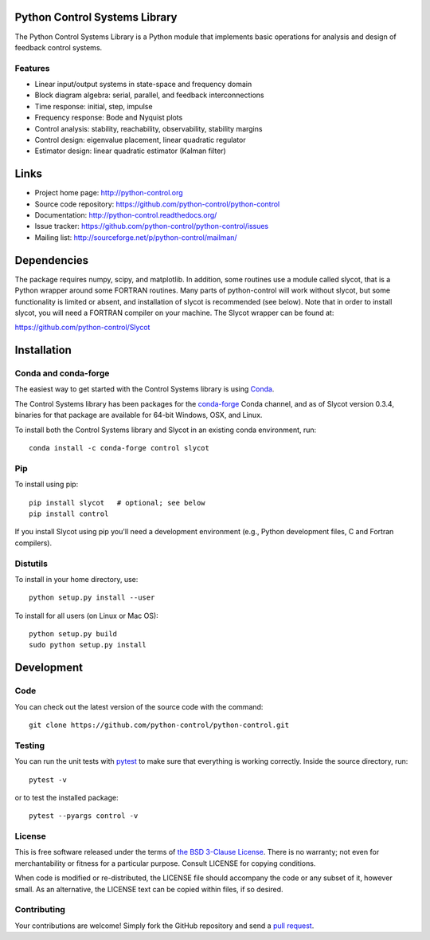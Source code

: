 .. image:: https://travis-ci.org/python-control/python-control.svg?branch=master
   :target: https://travis-ci.org/python-control/python-control
.. image:: https://coveralls.io/repos/python-control/python-control/badge.png
   :target: https://coveralls.io/r/python-control/python-control

Python Control Systems Library
==============================

The Python Control Systems Library is a Python module that implements basic
operations for analysis and design of feedback control systems.

Features
--------

- Linear input/output systems in state-space and frequency domain
- Block diagram algebra: serial, parallel, and feedback interconnections
- Time response: initial, step, impulse
- Frequency response: Bode and Nyquist plots
- Control analysis: stability, reachability, observability, stability margins
- Control design: eigenvalue placement, linear quadratic regulator
- Estimator design: linear quadratic estimator (Kalman filter)


Links
=====

- Project home page: http://python-control.org
- Source code repository: https://github.com/python-control/python-control
- Documentation: http://python-control.readthedocs.org/
- Issue tracker: https://github.com/python-control/python-control/issues
- Mailing list: http://sourceforge.net/p/python-control/mailman/


Dependencies
============

The package requires numpy, scipy, and matplotlib.  In addition, some routines
use a module called slycot, that is a Python wrapper around some FORTRAN
routines.  Many parts of python-control will work without slycot, but some
functionality is limited or absent, and installation of slycot is recommended
(see below).  Note that in order to install slycot, you will need a FORTRAN
compiler on your machine.  The Slycot wrapper can be found at:

https://github.com/python-control/Slycot

Installation
============

Conda and conda-forge
---------------------

The easiest way to get started with the Control Systems library is
using `Conda <https://conda.io>`_.

The Control Systems library has been packages for the `conda-forge
<https://conda-forge.org>`_ Conda channel, and as of Slycot version
0.3.4, binaries for that package are available for 64-bit Windows,
OSX, and Linux.

To install both the Control Systems library and Slycot in an existing
conda environment, run::

  conda install -c conda-forge control slycot

Pip
---

To install using pip::

  pip install slycot   # optional; see below
  pip install control

If you install Slycot using pip you'll need a development environment
(e.g., Python development files, C and Fortran compilers).

Distutils
---------

To install in your home directory, use::

  python setup.py install --user

To install for all users (on Linux or Mac OS)::

  python setup.py build
  sudo python setup.py install


Development
===========

Code
----

You can check out the latest version of the source code with the command::

  git clone https://github.com/python-control/python-control.git

Testing
-------

You can run the unit tests with `pytest`_ to make sure that everything is
working correctly.  Inside the source directory, run::

  pytest -v

or to test the installed package::

  pytest --pyargs control -v

.. _pytest: https://docs.pytest.org/

License
-------

This is free software released under the terms of `the BSD 3-Clause
License <http://opensource.org/licenses/BSD-3-Clause>`_.  There is no
warranty; not even for merchantability or fitness for a particular
purpose.  Consult LICENSE for copying conditions.

When code is modified or re-distributed, the LICENSE file should
accompany the code or any subset of it, however small.  As an
alternative, the LICENSE text can be copied within files, if so
desired.

Contributing
------------

Your contributions are welcome!  Simply fork the GitHub repository and send a
`pull request`_.

.. _pull request: https://github.com/python-control/python-control/pulls

